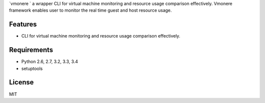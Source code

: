 `vmonere ` a wrapper CLI for virtual machine monitoring and resource usage comparison effectively. 
Vmonere framework enables user to monitor the real time guest and host resource usage.

.. image:: https://drone.io/github.com/dcsolvere/vmonere/status.png
   :target: https://drone.io/github.com/dcsolvere/vmonere/
   :alt: drone.io CI build status

.. image:: https://pypip.in/v/vmonere/badge.png
   :target: https://pypi.python.org/pypi/vmonere/
   :alt: Latest PyPI version

.. image:: https://pypip.in/d/vmonere/badge.png
   :target: https://pypi.python.org/pypi/vmonere/
   :alt: Number of PyPI downloads


Features
========
* CLI for virtual machine monitoring and resource usage comparison effectively.


Requirements
============
* Python 2.6, 2.7, 3.2, 3.3, 3.4
* setuptools


License
=======
MIT
